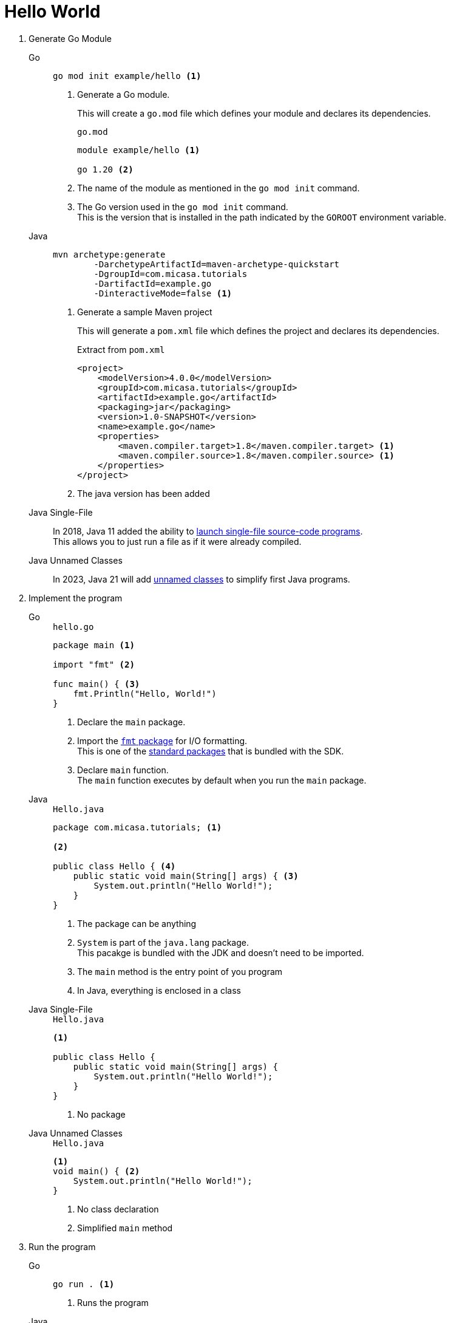 = Hello World

1. Generate Go Module
+
[tabs]
======
Go::
+
[source, sh]
----
go mod init example/hello <1>
----
<1> Generate a Go module.
+
This will create a `go.mod` file which defines your module and declares its dependencies.
+
[source, sh]
.`go.mod`
----
module example/hello <1>

go 1.20 <2>
----
<1> The name of the module as mentioned in the `go mod init` command.
<2> The Go version used in the `go mod init` command. +
This is the version that is installed in the path indicated by the `GOROOT` environment variable.

Java::
+
[source, sh]
----
mvn archetype:generate 
        -DarchetypeArtifactId=maven-archetype-quickstart 
        -DgroupId=com.micasa.tutorials 
        -DartifactId=example.go 
        -DinteractiveMode=false <1>
----
<1> Generate a sample Maven project
+
This will generate a `pom.xml` file which defines the project and declares its dependencies.
+
[source, xml]
.Extract from `pom.xml`
----
<project>
    <modelVersion>4.0.0</modelVersion>
    <groupId>com.micasa.tutorials</groupId>
    <artifactId>example.go</artifactId>
    <packaging>jar</packaging>
    <version>1.0-SNAPSHOT</version>
    <name>example.go</name>
    <properties>
        <maven.compiler.target>1.8</maven.compiler.target> <1>
        <maven.compiler.source>1.8</maven.compiler.source> <1>
    </properties>
</project>
----
<1> The java version has been added

Java Single-File::
+
In 2018, Java 11 added the ability to https://openjdk.org/jeps/330[launch single-file source-code programs]. +
This allows you to just run a file as if it were already compiled.

Java Unnamed Classes::
+
In 2023, Java 21 will add https://openjdk.org/jeps/445[unnamed classes] to simplify first Java programs.
======

2. Implement the program
+
[tabs]
======
Go::
+
[source, go]
.`hello.go`
----
package main <1>

import "fmt" <2>

func main() { <3>
    fmt.Println("Hello, World!")
}
----
<1> Declare the `main` package.
<2> Import the https://pkg.go.dev/fmt[`fmt` package] for I/O formatting. +
This is one of the https://pkg.go.dev/std[standard packages] that is bundled with the SDK.
<3> Declare `main` function. +
The `main` function executes by default when you run the `main` package.

Java::
+
[source, java]
.`Hello.java`
----
package com.micasa.tutorials; <1>

<2>

public class Hello { <4>
    public static void main(String[] args) { <3>
        System.out.println("Hello World!");
    }
}
----
<1> The package can be anything
<2> `System` is part of the `java.lang` package. +
This pacakge is bundled with the JDK and doesn't need to be imported.
<3> The `main` method is the entry point of you program
<4> In Java, everything is enclosed in a class

Java Single-File::
+
[source, java]
.`Hello.java`
----
<1>

public class Hello {
    public static void main(String[] args) {
        System.out.println("Hello World!");
    }
}
----
<1> No package

Java Unnamed Classes::
+
[source, java]
.`Hello.java`
----
<1>
void main() { <2>
    System.out.println("Hello World!");
}
----
<1> No class declaration
<2> Simplified `main` method
======

3. Run the program
+
[tabs]
======
Go::
+
[source, sh]
----
go run . <1>
----
<1> Runs the program

Java::
+
[source, sh]
----
mvn compile <1>
    exec:java -Dexec.mainClass="com.micasa.tutorials.Hello" <2> <3>
----
<1> Compiles the code. +
The bytecode is output to the `target` directory.
<2> Uses the https://www.mojohaus.org/exec-maven-plugin/[Exec Maven Plugin] to run the `main` method
<3> This command must be run from the directory that contains the `pom.xml` file

Java Single-File::
+
[source, sh]
----
java Hello.java <1> <2>
----
<1> Compiles the file, stores the bytecode in memory and runs the program
<2> This command must be run from the directory that contains the `Hello.java` file

Java Unnamed Classes::
+
[source, sh]
----
java Hello.java <1> <2>
----
<1> Compiles the file, stores the bytecode in memory and runs the program. +
To run this program, you need to have JDK 21 early release installed and run the following command: `java --source 21 --enable-preview Main.java`
<2> This command must be run from the directory that contains the `Hello.java` file
======

